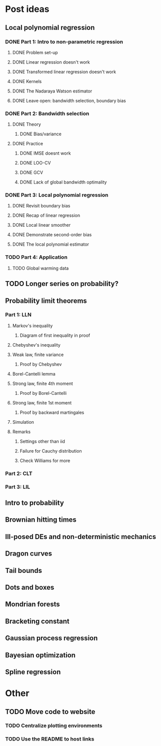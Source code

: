 * Post ideas
** Local polynomial regression
*** DONE Part 1: Intro to non-parametric regression
**** DONE Problem set-up
**** DONE Linear regression doesn't work
**** DONE Transformed linear regression doesn't work
**** DONE Kernels
**** DONE The Nadaraya Watson estimator
**** DONE Leave open: bandwidth selection, boundary bias
*** DONE Part 2: Bandwidth selection
**** DONE Theory
***** DONE Bias/variance
**** DONE Practice
***** DONE IMSE doesnt work
***** DONE LOO-CV
***** DONE GCV
***** DONE Lack of global bandwidth optimality
*** DONE Part 3: Local polynomial regression
**** DONE Revisit boundary bias
**** DONE Recap of linear regression
**** DONE Local linear smoother
**** DONE Demonstrate second-order bias
**** DONE The local polynomial estimator
*** TODO Part 4: Application
**** TODO Global warming data
** TODO Longer series on probability?
** Probability limit theorems
*** Part 1: LLN
**** Markov's inequality
***** Diagram of first inequality in proof
**** Chebyshev's inequality
**** Weak law, finite variance
***** Proof by Chebyshev
**** Borel-Cantelli lemma
**** Strong law, finite 4th moment
***** Proof by Borel-Cantelli
**** Strong law, finite 1st moment
***** Proof by backward martingales
**** Simulation
**** Remarks
***** Settings other than iid
***** Failure for Cauchy distribution
***** Check Williams for more
*** Part 2: CLT
*** Part 3: LIL
** Intro to probability
** Brownian hitting times
** Ill-posed DEs and non-deterministic mechanics
** Dragon curves
** Tail bounds
** Dots and boxes
** Mondrian forests
** Bracketing constant
** Gaussian process regression
** Bayesian optimization
** Spline regression
* Other
** TODO Move code to website
*** TODO Centralize plotting environments
*** TODO Use the README to host links
